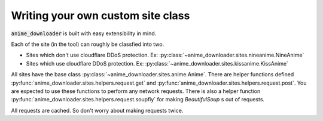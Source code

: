 Writing your own custom site class
**********************************

:code:`anime_downloader` is built with easy extensibility in mind.

Each of the site (in the tool) can roughly be classfied into two.

- Sites which don't use cloudflare DDoS protection. Ex: :py:class:`~anime_downloader.sites.nineanime.NineAnime`
- Sites which use cloudflare DDoS protection. Ex: :py:class:`~anime_downloader.sites.kissanime.KissAnime`

All sites have the base class :py:class:`~anime_downloader.sites.anime.Anime`.
There are helper functions defined :py:func:`anime_downloader.sites.helpers.request.get` and :py:func:`anime_downloader.sites.helpers.request.post`.
You are expected to use these functions to perform any network requests.
There is also a helper function :py:func:`anime_downloader.sites.helpers.request.soupfiy` for making `BeautifulSoup` s out of requests.

All requests are cached. So don't worry about making requests twice.
